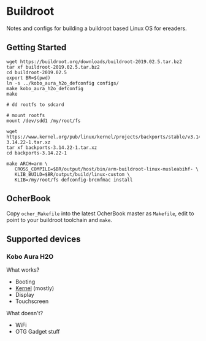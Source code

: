* Buildroot

Notes and configs for building a buildroot based Linux OS for ereaders.

** Getting Started

#+BEGIN_SRC shell
   wget https://buildroot.org/downloads/buildroot-2019.02.5.tar.bz2
   tar xf buildroot-2019.02.5.tar.bz2
   cd buildroot-2019.02.5
   export BR=$(pwd)
   ln -s ../kobo_aura_h2o_defconfig configs/
   make kobo_aura_h2o_defconfig
   make

   # dd rootfs to sdcard

   # mount rootfs
   mount /dev/sdd1 /my/root/fs

   wget https://www.kernel.org/pub/linux/kernel/projects/backports/stable/v3.14.22/backports-3.14.22-1.tar.xz
   tar xf backports-3.14.22-1.tar.xz
   cd backports-3.14.22-1

   make ARCH=arm \
      CROSS_COMPILE=$BR/output/host/bin/arm-buildroot-linux-musleabihf- \
      KLIB_BUILD=$BR/output/build/linux-custom \
      KLIB=/my/root/fs defconfig-brcmfmac install
#+END_SRC

** OcherBook

   Copy ~ocher_Makefile~ into the latest OcherBook master as ~Makefile~,
   edit to point to your buildroot toolchain and ~make~.

** Supported devices
*** Kobo Aura H2O
   What works?
   - Booting
   - [[https://github.com/jdek/kobo-aura-h2o-linux][Kernel]] (mostly)
   - Display
   - Touchscreen
   What doesn't?
   - WiFi
   - OTG Gadget stuff
